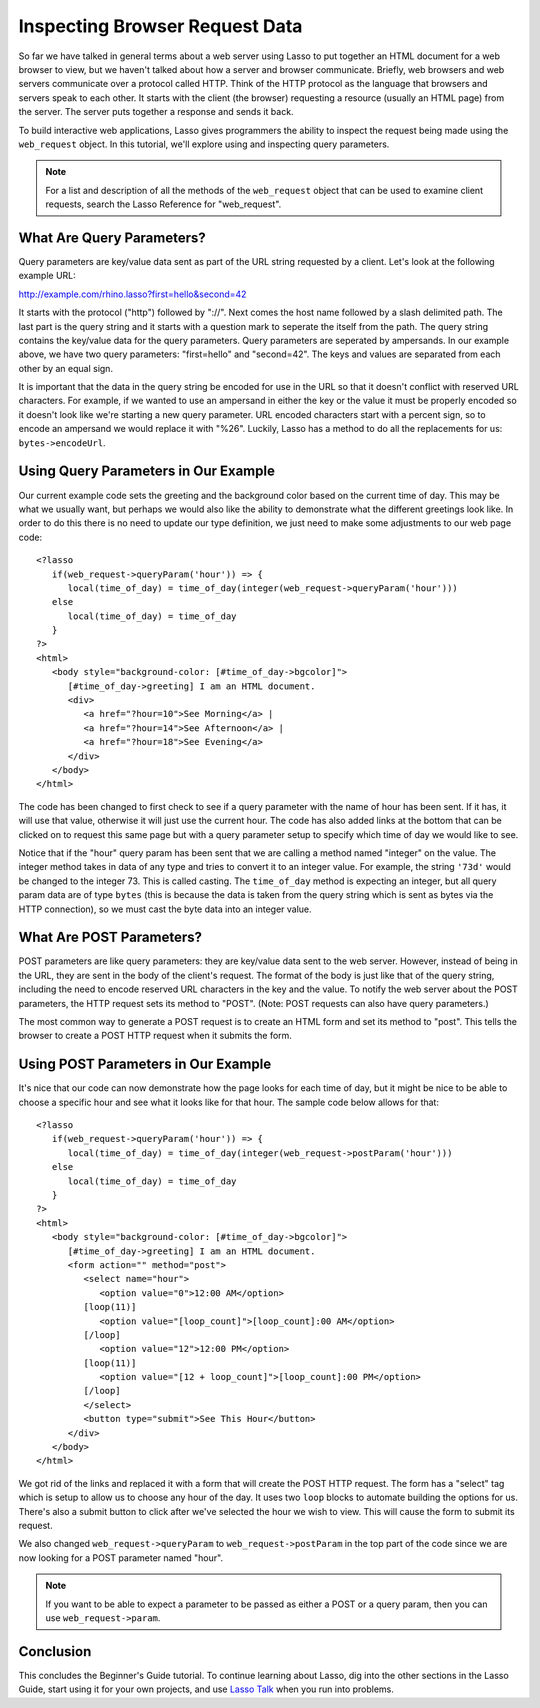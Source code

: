 .. _using-web-request:

*******************************
Inspecting Browser Request Data
*******************************

So far we have talked in general terms about a web server using Lasso to put
together an HTML document for a web browser to view, but we haven't talked about
how a server and browser communicate. Briefly, web browsers and web servers
communicate over a protocol called HTTP. Think of the HTTP protocol as the
language that browsers and servers speak to each other. It starts with the
client (the browser) requesting a resource (usually an HTML page) from the
server. The server puts together a response and sends it back.

To build interactive web applications, Lasso gives programmers the ability to
inspect the request being made using the ``web_request`` object. In this
tutorial, we'll explore using and inspecting query parameters.

.. note::
   For a list and description of all the methods of the ``web_request`` object
   that can be used to examine client requests, search the Lasso Reference for
   "web_request".


What Are Query Parameters?
==========================

Query parameters are key/value data sent as part of the URL string requested by
a client. Let's look at the following example URL:

http://example.com/rhino.lasso?first=hello&second=42

It starts with the protocol ("http") followed by "://". Next comes the host name
followed by a slash delimited path. The last part is the query string and it
starts with a question mark to seperate the itself from the path. The query
string contains the key/value data for the query parameters. Query parameters
are seperated by ampersands. In our example above, we have two query parameters:
"first=hello" and "second=42". The keys and values are separated from each other
by an equal sign.

It is important that the data in the query string be encoded for use in the URL
so that it doesn't conflict with reserved URL characters. For example, if we
wanted to use an ampersand in either the key or the value it must be properly
encoded so it doesn't look like we're starting a new query parameter. URL
encoded characters start with a percent sign, so to encode an ampersand we would
replace it with "%26". Luckily, Lasso has a method to do all the replacements
for us: ``bytes->encodeUrl``.


Using Query Parameters in Our Example
=====================================

Our current example code sets the greeting and the background color based on the
current time of day. This may be what we usually want, but perhaps we would also
like the ability to demonstrate what the different greetings look like. In order
to do this there is no need to update our type definition, we just need to make
some adjustments to our web page code::

   <?lasso
      if(web_request->queryParam('hour')) => {
         local(time_of_day) = time_of_day(integer(web_request->queryParam('hour')))
      else
         local(time_of_day) = time_of_day
      }
   ?>
   <html>
      <body style="background-color: [#time_of_day->bgcolor]">
         [#time_of_day->greeting] I am an HTML document.
         <div>
            <a href="?hour=10">See Morning</a> |
            <a href="?hour=14">See Afternoon</a> |
            <a href="?hour=18">See Evening</a>
         </div>
      </body>
   </html>

The code has been changed to first check to see if a query parameter with the
name of hour has been sent. If it has, it will use that value, otherwise it will
just use the current hour. The code has also added links at the bottom that can
be clicked on to request this same page but with a query parameter setup to
specify which time of day we would like to see.

Notice that if the "hour" query param has been sent that we are calling a method
named "integer" on the value. The integer method takes in data of any type and
tries to convert it to an integer value. For example, the string ``'73d'`` would
be changed to the integer 73. This is called casting. The ``time_of_day`` method
is expecting an integer, but all query param data are of type ``bytes`` (this is
because the data is taken from the query string which is sent as bytes via the
HTTP connection), so we must cast the byte data into an integer value.


What Are POST Parameters?
=========================

POST parameters are like query parameters: they are key/value data sent to the
web server. However, instead of being in the URL, they are sent in the body of
the client's request. The format of the body is just like that of the query
string, including the need to encode reserved URL characters in the key and the
value. To notify the web server about the POST parameters, the HTTP request sets
its method to "POST". (Note: POST requests can also have query parameters.)

The most common way to generate a POST request is to create an HTML form and set
its method to "post". This tells the browser to create a POST HTTP request when
it submits the form.


Using POST Parameters in Our Example
====================================

It's nice that our code can now demonstrate how the page looks for each time of
day, but it might be nice to be able to choose a specific hour and see what it
looks like for that hour. The sample code below allows for that::

   <?lasso
      if(web_request->queryParam('hour')) => {
         local(time_of_day) = time_of_day(integer(web_request->postParam('hour')))
      else
         local(time_of_day) = time_of_day
      }
   ?>
   <html>
      <body style="background-color: [#time_of_day->bgcolor]">
         [#time_of_day->greeting] I am an HTML document.
         <form action="" method="post">
            <select name="hour">
               <option value="0">12:00 AM</option>
            [loop(11)]
               <option value="[loop_count]">[loop_count]:00 AM</option>
            [/loop]
               <option value="12">12:00 PM</option>
            [loop(11)]
               <option value="[12 + loop_count]">[loop_count]:00 PM</option>
            [/loop]
            </select>
            <button type="submit">See This Hour</button>
         </div>
      </body>
   </html>

We got rid of the links and replaced it with a form that will create the POST
HTTP request. The form has a "select" tag which is setup to allow us to choose
any hour of the day. It uses two ``loop`` blocks to automate building the
options for us. There's also a submit button to click after we've selected the
hour we wish to view. This will cause the form to submit its request.

We also changed ``web_request->queryParam`` to ``web_request->postParam`` in the
top part of the code since we are now looking for a POST parameter named "hour".

.. note::
   If you want to be able to expect a parameter to be passed as either a POST or
   a query param, then you can use ``web_request->param``.


Conclusion
==========

This concludes the Beginner's Guide tutorial. To continue learning about Lasso,
dig into the other sections in the Lasso Guide, start using it for your own
projects, and use `Lasso Talk <http://www.lassosoft.com/lassotalk>`_ when you
run into problems.